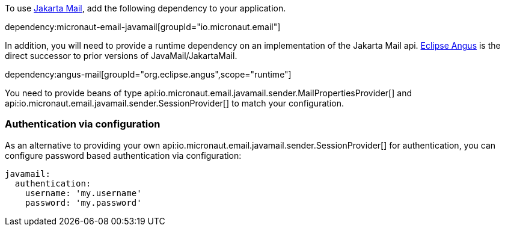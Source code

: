 To use https://jakartaee.github.io/mail-api/[Jakarta Mail], add the following dependency to your application.

dependency:micronaut-email-javamail[groupId="io.micronaut.email"]

In addition, you will need to provide a runtime dependency on an implementation of the Jakarta Mail api. https://eclipse-ee4j.github.io/angus-mail/[Eclipse Angus] is the direct successor to prior versions of JavaMail/JakartaMail.

dependency:angus-mail[groupId="org.eclipse.angus",scope="runtime"]

You need to provide beans of type api:io.micronaut.email.javamail.sender.MailPropertiesProvider[] and api:io.micronaut.email.javamail.sender.SessionProvider[] to match your configuration.

### Authentication via configuration

As an alternative to providing your own api:io.micronaut.email.javamail.sender.SessionProvider[] for authentication, you can configure password based authentication via configuration:

[source, yaml]
----
javamail:
  authentication:
    username: 'my.username'
    password: 'my.password'
----
